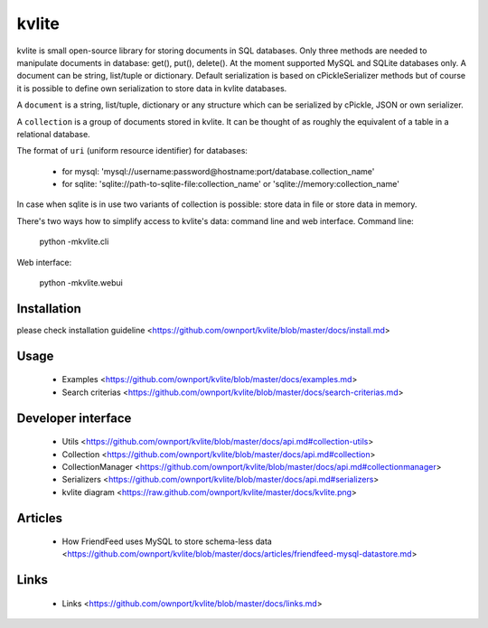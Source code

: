 ======
kvlite
======

kvlite is small open-source library for storing documents in SQL databases. Only three methods are needed to manipulate documents in database: get(), put(), delete(). At the moment supported MySQL and SQLite databases only. A document can be string, list/tuple or dictionary. Default serialization is based on cPickleSerializer methods but of course it is possible to define own serialization to store data in kvlite databases. 

A ``document`` is a string, list/tuple, dictionary or any structure which can be serialized by cPickle, JSON or own serializer.

A ``collection`` is a group of documents stored in kvlite. It can be thought of as roughly the equivalent of a table in a relational database.

The format of ``uri`` (uniform resource identifier) for databases:

 * for mysql: 'mysql://username:password@hostname:port/database.collection_name'
 * for sqlite: 'sqlite://path-to-sqlite-file:collection_name' or 'sqlite://memory:collection_name'
 
In case when sqlite is in use two variants of collection is possible: store data in file or store data in memory.

There's two ways how to simplify access to kvlite's data: command line and web interface. Command line:

    python -mkvlite.cli
    
Web interface:

    python -mkvlite.webui 

Installation
============

please check installation guideline <https://github.com/ownport/kvlite/blob/master/docs/install.md>

Usage
=====
 - Examples <https://github.com/ownport/kvlite/blob/master/docs/examples.md> 
 - Search criterias <https://github.com/ownport/kvlite/blob/master/docs/search-criterias.md>

Developer interface
===================
 - Utils <https://github.com/ownport/kvlite/blob/master/docs/api.md#collection-utils>
 - Collection <https://github.com/ownport/kvlite/blob/master/docs/api.md#collection>
 - CollectionManager <https://github.com/ownport/kvlite/blob/master/docs/api.md#collectionmanager>
 - Serializers <https://github.com/ownport/kvlite/blob/master/docs/api.md#serializers>
 - kvlite diagram <https://raw.github.com/ownport/kvlite/master/docs/kvlite.png>

Articles
========
 - How FriendFeed uses MySQL to store schema-less data <https://github.com/ownport/kvlite/blob/master/docs/articles/friendfeed-mysql-datastore.md>
 
Links
=====
 - Links <https://github.com/ownport/kvlite/blob/master/docs/links.md> 


